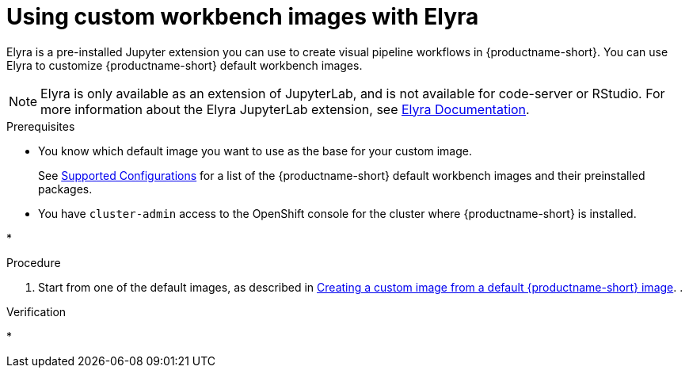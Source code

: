 :_module-type: PROCEDURE

[id="using-custom-workbench-images-with-elyra_{context}"]
= Using custom workbench images with Elyra

ifdef::cloud-service[]
[role='_abstract']
Elyra is a pre-installed Jupyter extension you can use to create visual pipeline workflows in {productname-short}. You can use Elyra to customize {productname-short} default workbench images.
endif::cloud-service[]

ifndef::self-managed[]
[role='_abstract']
Elyra is a pre-installed Jupyter extension you can use to create visual pipeline workflows in {productname-short}. You can use Elyra to customize {productname-short} default workbench images.
endif::self-managed[]

[NOTE]
====
Elyra is only available as an extension of JupyterLab, and is not available for code-server or RStudio. For more information about the Elyra JupyterLab extension, see link:https://elyra.readthedocs.io/en/stable/getting_started/overview.html[Elyra Documentation].
====

.Prerequisites
* You know which default image you want to use as the base for your custom image. 
ifndef::upstream[]
+
See link:https://access.redhat.com/articles/rhoai-supported-configs[Supported Configurations] for a list of the {productname-short} default workbench images and their preinstalled packages.
endif::[]

* You have `cluster-admin` access to the OpenShift console for the cluster where {productname-short} is installed. 

* 

.Procedure
. Start from one of the default images, as described in link:{odhdocshome}/managing-odh/#creating-a-custom-image-from-default-image_custom-images[Creating a custom image from a default {productname-short} image].
. 

.Verification
* 